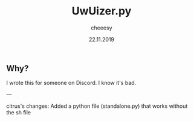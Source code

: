 #+TITLE: UwUizer.py
#+AUTHOR: cheeesy
#+DATE: 22.11.2019

** Why?
I wrote this for someone on Discord.
I know it's bad.


---

citrus's changes:
Added a python file (standalone.py) that works without the sh file
